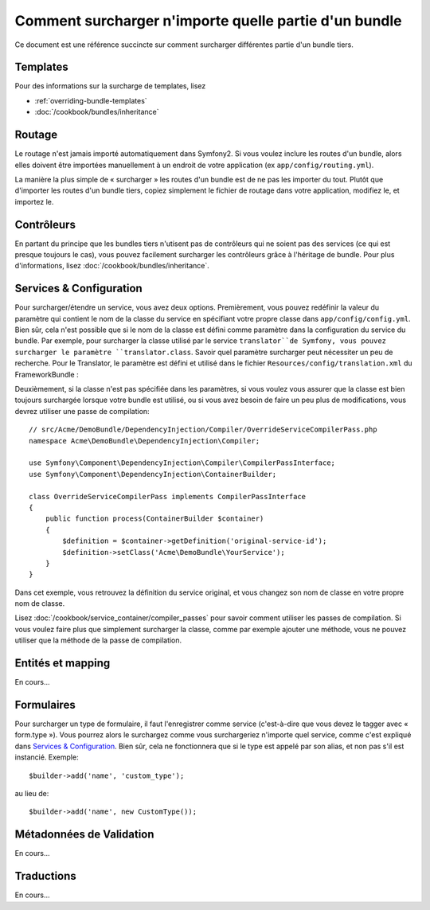 .. index::
   single: Bundle; Héritage

Comment surcharger n'importe quelle partie d'un bundle
======================================================

Ce document est une référence succincte sur comment surcharger différentes
partie d'un bundle tiers.

Templates
---------

Pour des informations sur la surcharge de templates, lisez

* :ref:`overriding-bundle-templates`
* :doc:`/cookbook/bundles/inheritance`

Routage
-------

Le routage n'est jamais importé automatiquement dans Symfony2. Si vous voulez
inclure les routes d'un bundle, alors elles doivent être importées manuellement
à un endroit de votre application (ex ``app/config/routing.yml``).

La manière la plus simple de « surcharger » les routes d'un bundle est de
ne pas les importer du tout. Plutôt que d'importer les routes d'un bundle tiers,
copiez simplement le fichier de routage dans votre application, modifiez le, et
importez le.

Contrôleurs
-----------

En partant du principe que les bundles tiers n'utisent pas de contrôleurs qui
ne soient pas des services (ce qui est presque toujours le cas), vous pouvez
facilement surcharger les contrôleurs grâce à l'héritage de bundle. Pour plus
d'informations, lisez :doc:`/cookbook/bundles/inheritance`.

Services & Configuration
------------------------

Pour surcharger/étendre un service, vous avez deux options. Premièrement,
vous pouvez redéfinir la valeur du paramètre qui contient le nom de la classe
du service en spécifiant votre propre classe dans ``app/config/config.yml``.
Bien sûr, cela n'est possible que si le nom de la classe est défini comme paramètre
dans la configuration du service du bundle. Par exemple, pour surcharger la classe
utilisé par le service ``translator``de Symfony, vous pouvez surcharger le paramètre
``translator.class``. Savoir quel paramètre surcharger peut nécessiter un peu de
recherche. Pour le Translator, le paramètre est défini et utilisé dans le fichier
``Resources/config/translation.xml`` du FrameworkBundle :

.. configuration-block::

    .. code-block:: yaml

        # app/config/config.yml
        parameters:
            translator.class:      Acme\HelloBundle\Translation\Translator

    .. code-block:: xml

        <!-- app/config/config.xml -->
        <parameters>
            <parameter key="translator.class">Acme\HelloBundle\Translation\Translator</parameter>
        </parameters>

    .. code-block:: php

        // app/config/config.php
        $container->setParameter('translator.class', 'Acme\HelloBundle\Translation\Translator');

Deuxièmement, si la classe n'est pas spécifiée dans les paramètres, si vous voulez
vous assurer que la classe est bien toujours surchargée lorsque votre bundle est
utilisé, ou si vous avez besoin de faire un peu plus de modifications, vous devrez
utiliser une passe de compilation::

    // src/Acme/DemoBundle/DependencyInjection/Compiler/OverrideServiceCompilerPass.php
    namespace Acme\DemoBundle\DependencyInjection\Compiler;

    use Symfony\Component\DependencyInjection\Compiler\CompilerPassInterface;
    use Symfony\Component\DependencyInjection\ContainerBuilder;

    class OverrideServiceCompilerPass implements CompilerPassInterface
    {
        public function process(ContainerBuilder $container)
        {
            $definition = $container->getDefinition('original-service-id');
            $definition->setClass('Acme\DemoBundle\YourService');
        }
    }

Dans cet exemple, vous retrouvez la définition du service original, et vous changez
son nom de classe en votre propre nom de classe.

Lisez :doc:`/cookbook/service_container/compiler_passes` pour savoir comment utiliser
les passes de compilation. Si vous voulez faire plus que simplement surcharger la classe,
comme par exemple ajouter une méthode, vous ne pouvez utiliser que la méthode de la passe
de compilation.

Entités et mapping
------------------

En cours...

Formulaires
-----------

Pour surcharger un type de formulaire, il faut l'enregistrer comme service
(c'est-à-dire que vous devez le tagger avec « form.type »). Vous pourrez alors
le surchargez comme vous surchargeriez n'importe quel service, comme c'est expliqué
dans `Services & Configuration`_. Bien sûr, cela ne fonctionnera que si le type est
appelé par son alias, et non pas s'il est instancié. Exemple::

    $builder->add('name', 'custom_type');

au lieu de::

    $builder->add('name', new CustomType());


Métadonnées de Validation
-------------------------

En cours...

Traductions
-----------

En cours...
